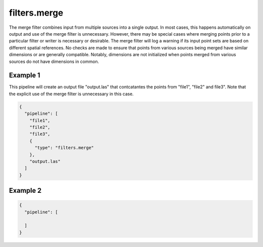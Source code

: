 .. _filters.merge:

filters.merge
===============================================================================

The merge filter combines input from multiple sources into a single output.
In most cases, this happens automatically on output and use of the merge
filter is unnecessary.
However, there may be special cases where merging points prior to a particular
filter or writer is necessary or desirable.  The merge filter will log a
warning if its input point sets are based on different spatial references.
No checks are made to ensure that points from various sources being merged
have similar dimensions or are generally compatible.  Notably, dimensions
are not initialized when points merged from various sources do not have
dimensions in common.

Example 1
---------

This pipeline will create an output file "output.las" that contcatantes
the points from "file1", "file2" and file3".  Note that the explicit
use of the merge filter is unnecessary in this case.

.. code-block:: json

    {
      "pipeline": [
        "file1",
        "file2",
        "file3",
        {
          "type": "filters.merge"
        },
        "output.las"
      ]
    }

Example 2
---------

.. code-block:: json

    {
      "pipeline": [
        
      ]
    }
